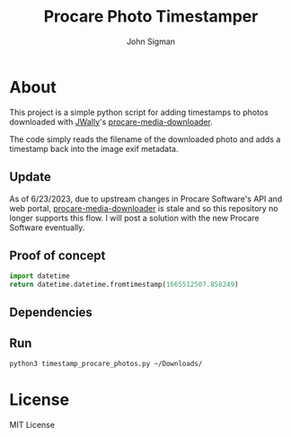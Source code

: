 #+title: Procare Photo Timestamper
#+author: John Sigman
* About

This project is a simple python script for adding timestamps to photos downloaded with [[https://github.com/JWally][JWally]]'s [[https://github.com/JWally/procare-media-downloader][procare-media-downloader]].

The code simply reads the filename of the downloaded photo and adds a timestamp back into the image exif metadata.

** Update

As of 6/23/2023, due to upstream changes in Procare Software's API and web portal, [[https://github.com/JWally/procare-media-downloader][procare-media-downloader]] is stale and so this repository no longer supports this flow. I will post a solution with the new Procare Software eventually.

** Proof of concept

#+begin_src python
import datetime
return datetime.datetime.fromtimestamp(1665512507.858249)
#+end_src

#+RESULTS:
: 2022-10-11 14:21:47.858249

** Dependencies

** Run
#+begin_src bash
python3 timestamp_procare_photos.py ~/Downloads/  
#+end_src



* License
MIT License

